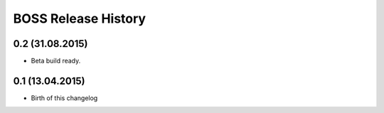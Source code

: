 .. :changelog:

BOSS  Release History
=====================

0.2 (31.08.2015)
++++++++++++++++

* Beta build ready.


0.1 (13.04.2015)
++++++++++++++++

* Birth of this changelog
